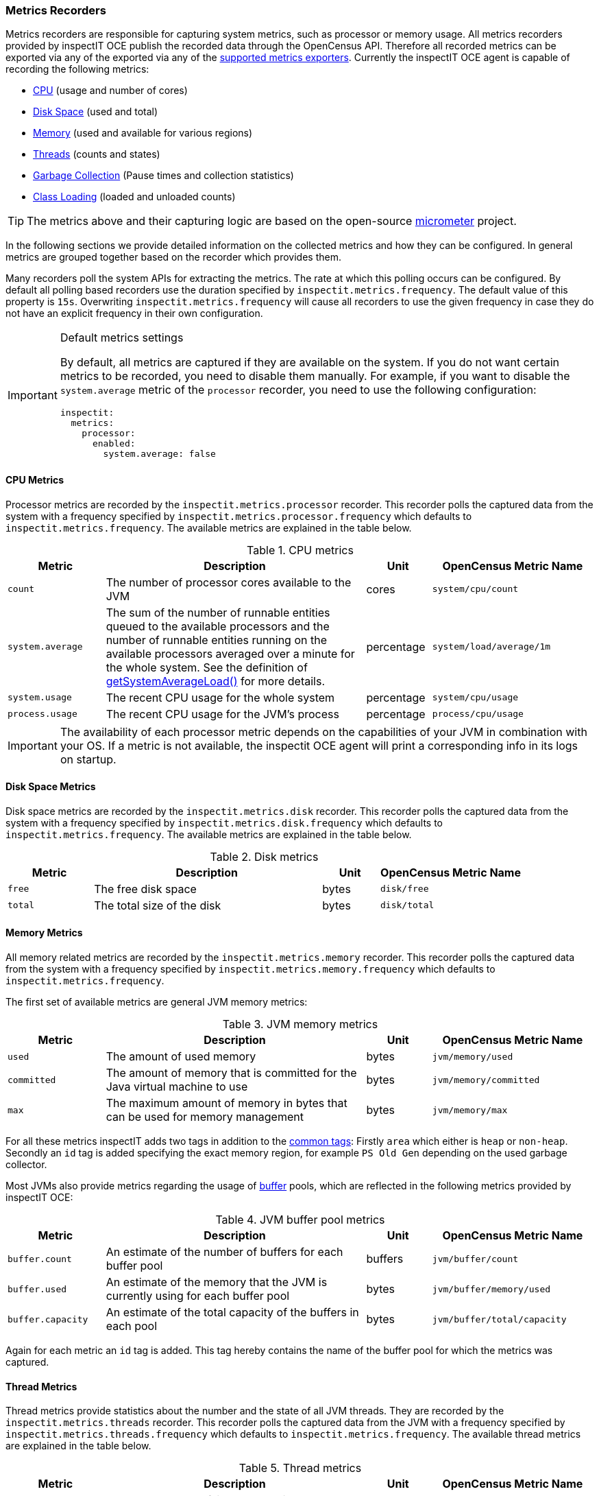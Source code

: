 === Metrics Recorders

Metrics recorders are responsible for capturing system metrics, such as processor or memory usage. All metrics recorders provided by inspectIT OCE publish the recorded data through the OpenCensus API.
Therefore all recorded metrics can be exported via any of the  exported via any of the <<Metrics Exporters,supported metrics exporters>>.
Currently the inspectIT OCE agent is capable of recording the following metrics:

* <<Processor Metrics,CPU>> (usage and number of cores)
* <<Disk Space Metrics,Disk Space>> (used and total)
* <<Memory Metrics,Memory>> (used and available for various regions)
* <<Thread Metrics,Threads>> (counts and states)
* <<Garbage Collection Metrics,Garbage Collection>> (Pause times and collection statistics)
* <<Class Loading Metrics,Class Loading>> (loaded and unloaded counts)

[TIP]
====
The metrics above and their capturing logic are based on the open-source https://micrometer.io/[micrometer] project.
====

In the following sections we provide detailed information on the collected metrics and how they can be configured.
In general metrics are grouped together based on the recorder which provides them.

Many recorders poll the system APIs for extracting the metrics. The rate at which this polling occurs can be configured.
By default all polling based recorders use the duration specified by ```inspectit.metrics.frequency```. The default value
of this property is ```15s```. Overwriting ```inspectit.metrics.frequency``` will cause all recorders to use the given
frequency in case they do not have an explicit frequency in their own configuration.

[IMPORTANT]
.Default metrics settings
====
By default, all metrics are captured if they are available on the system.
If you do not want certain metrics to be recorded, you need to disable them manually.
For example, if you want to disable the ```system.average``` metric of the ```processor``` recorder, you need to use the following configuration:
[source,YAML]
----
inspectit:
  metrics:
    processor:
      enabled:
        system.average: false
----
====

==== CPU Metrics

Processor metrics are recorded by the ```inspectit.metrics.processor``` recorder.
This recorder polls the captured data from the system with a frequency specified by ```inspectit.metrics.processor.frequency``` which defaults to ```inspectit.metrics.frequency```.
The available metrics are explained in the table below.

[cols="3,8,2,5%",options="header"]
.CPU metrics
|===
|Metric
|Description
|Unit
|OpenCensus Metric Name

|```count```
|The number of processor cores available to the JVM
|cores
|```system/cpu/count```

|```system.average```
|The sum of the number of runnable entities queued to the available processors and the number of runnable
 entities running on the available processors averaged over a minute for the whole system.
 See the definition of https://docs.oracle.com/javase/7/docs/api/java/lang/management/OperatingSystemMXBean.html#getSystemLoadAverage()[getSystemAverageLoad()] for more details.
|percentage
|```system/load/average/1m```

|```system.usage```
|The recent CPU usage for the whole system
|percentage
|```system/cpu/usage```

|```process.usage```
|The recent CPU usage for the JVM's process
|percentage
|```process/cpu/usage```
|===

[IMPORTANT]
====
The availability of each processor metric depends on the capabilities of your JVM in combination with your OS.
If a metric is not available, the inspectit OCE agent will print a corresponding info in its logs on startup.
====

==== Disk Space Metrics

Disk space metrics are recorded by the ```inspectit.metrics.disk``` recorder.
This recorder polls the captured data from the system with a frequency specified by ```inspectit.metrics.disk.frequency``` which defaults to ```inspectit.metrics.frequency```.
The available metrics are explained in the table below.

[cols="3,8,2,5%",options="header"]
.Disk metrics
|===
|Metric
|Description
|Unit
|OpenCensus Metric Name

|```free```
|The free disk space
|bytes
|```disk/free```

|```total```
|The total size of the disk
|bytes
|```disk/total```
|===

==== Memory Metrics

All memory related metrics are recorded by the ```inspectit.metrics.memory``` recorder.
This recorder polls the captured data from the system with a frequency specified by ```inspectit.metrics.memory.frequency``` which defaults to ```inspectit.metrics.frequency```.

The first set of available metrics are general JVM memory metrics:
[cols="3,8,2,5%",options="header"]
.JVM memory metrics
|===
|Metric
|Description
|Unit
|OpenCensus Metric Name

|```used```
|The amount of used memory
|bytes
|```jvm/memory/used```

|```committed```
|The amount of memory that is committed for the Java virtual machine to use
|bytes
|```jvm/memory/committed```

|```max```
|The maximum amount of memory in bytes that can be used for memory management
|bytes
|```jvm/memory/max```
|===

For all these metrics inspectIT adds two tags in addition to the <<Common Tags,common tags>>: Firstly ```area``` which either is ```heap``` or ```non-heap```.
Secondly an ```id``` tag is added specifying the exact memory region, for example ```PS Old Gen``` depending on the used garbage collector.

Most JVMs also provide metrics regarding the usage of https://docs.oracle.com/javase/8/docs/api/java/nio/ByteBuffer.html[buffer] pools, which are reflected in the following metrics provided by inspectIT OCE:

[cols="3,8,2,5%",options="header"]
.JVM buffer pool metrics
|===
|Metric
|Description
|Unit
|OpenCensus Metric Name

|```buffer.count```
|An estimate of the number of buffers for each buffer pool
|buffers
|```jvm/buffer/count```

|```buffer.used```
|An estimate of the memory that the JVM is currently using for each buffer pool
|bytes
|```jvm/buffer/memory/used```

|```buffer.capacity```
| An estimate of the total capacity of the buffers in each pool
|bytes
|```jvm/buffer/total/capacity```
|===

Again for each metric an ```id``` tag is added. This tag hereby contains the name of the buffer pool for which the metrics was captured.

==== Thread Metrics

Thread metrics provide statistics about the number and the state of all JVM threads.
They are recorded by the ```inspectit.metrics.threads``` recorder.
This recorder polls the captured data from the JVM with a frequency specified by ```inspectit.metrics.threads.frequency``` which defaults to ```inspectit.metrics.frequency```.
The available thread metrics are explained in the table below.

[cols="3,8,2,5%",options="header"]
.Thread metrics
|===
|Metric
|Description
|Unit
|OpenCensus Metric Name

|```peak```
|The peak number of live threads since the start of the JVM
|threads
|```jvm/threads/peak```

|```live```
|The total number of currently live threads including both daemon and non-daemon threads
|threads
|```jvm/threads/live```

|```daemon```
|The total number of currently live daemon threads
|threads
|```jvm/threads/daemon```

|```states```
|The total number of currently live threads for each state
|threads
|```jvm/threads/states```

|===

The ```states``` metric provides the amount of threads grouped by their state.
For this purpose, an additional tag ```state``` is added whose values correspond to the Java https://docs.oracle.com/javase/7/docs/api/java/lang/Thread.State.html[Thread.State enum].

==== Garbage Collection Metrics

The ```inspectit.metrics.gc``` recorder provides metrics about the time spent for garbage collection as well as about the collection effectiveness.
This recorder is not polling based. Instead, it listens to garbage collection events published by the JVM and records metrics on occurrence.

[IMPORTANT]
====
The availability of all garbage collection metrics depends on the capabilities of your JVM.
If the garbage collection metrics are unavailable, the inspectit OCE agent will print a corresponding info in its logs on startup.
====

The recorder offers the following timing related metrics:

[cols="3,8,2,5%",options="header"]
.Garbage Collection Timings
|===
|Metric
|Description
|Unit
|OpenCensus Metric Name

|```pause```
|The total time spent for Garbage Collection Pauses
|milliseconds
|```jvm/gc/pause```

|```concurrent.phase.time```
|The total time spent in concurrent phases of the Garbage Collector
|milliseconds
|```jvm/gc/concurrent/phase/time```

|===

Whether ```pause``` or ```concurrent.phase.time``` are captured depends on the concurrency of the garbage collector with which the JVM was started.
For both metrics an ```action``` and a ```cause``` tag is added. The ```action``` specifies what was was done, e.g. a minor or a major collection.
The ```cause``` tag provides information on the circumstances which triggered the collection.

The following additional garbage collection metrics are also available:

[cols="3,8,2,5%",options="header"]
.Garbage Collection Statistics
|===
|Metric
|Description
|Unit
|OpenCensus Metric Name

|```live.data.size```
|The size of the old generation memory pool captured directly after a full GC.
|bytes
|```jvm/gc/live/data/size```

|```max.data.size```
|The maximum allowed size of the old generation memory pool captured directly after a full GC.
|bytes
|```jvm/gc/max/data/size```

|```memory.allocated```
|Increase in the size of the young generation memory pool after one GC to before the next
|bytes
|```jvm/gc/memory/allocation```

|```memory.promoted```
|Increase in the size of the old generation memory pool from before a GC to after the GC
|bytes
|```jvm/gc/memory/allocation```

|===

==== Class Loading Metrics

Class loading metrics are recorded by the ```inspectit.metrics.classloader``` recorder.
This recorder polls the captured data from the system with a frequency specified by ```inspectit.metrics.classloader.frequency``` which defaults to ```inspectit.metrics.frequency```.
The available metrics are explained in the table below.

[cols="3,8,2,5%",options="header"]
.Class loader metrics
|===
|Metric
|Description
|Unit
|OpenCensus Metric Name

|```loaded```
|The total number of currently loaded classes in the JVM
|classes
|```jvm/classes/loaded```

|```unloaded```
|The total number of unloaded classes since the start of the JVM
|classes
|```jvm/classes/unloaded```
|===
